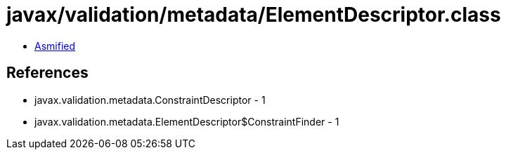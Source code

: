 = javax/validation/metadata/ElementDescriptor.class

 - link:ElementDescriptor-asmified.java[Asmified]

== References

 - javax.validation.metadata.ConstraintDescriptor - 1
 - javax.validation.metadata.ElementDescriptor$ConstraintFinder - 1
